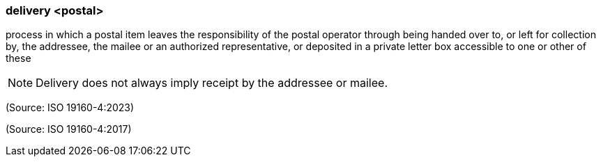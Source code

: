=== delivery <postal>

process in which a postal item leaves the responsibility of the postal operator through being handed over to, or left for collection by, the addressee, the mailee or an authorized representative, or deposited in a private letter box accessible to one or other of these

NOTE: Delivery does not always imply receipt by the addressee or mailee.

(Source: ISO 19160-4:2023)

(Source: ISO 19160-4:2017)

